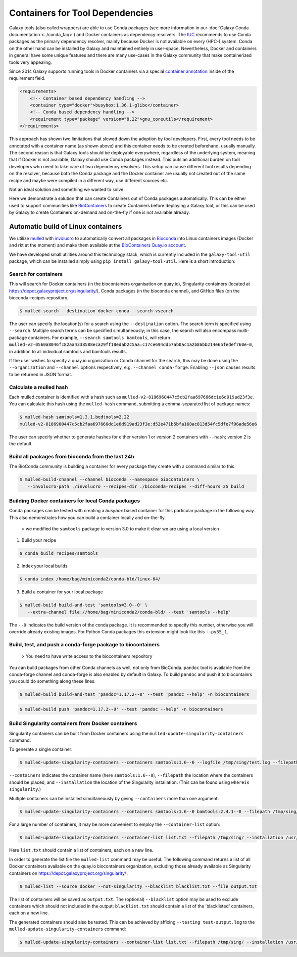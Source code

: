 ================================
Containers for Tool Dependencies
================================

Galaxy tools (also called wrappers) are able to use Conda packages
(see more information in our :doc:`Galaxy Conda documentation <../conda_faq>`) and Docker containers as dependency resolvers.
The IUC_ recommends to use Conda packages as the primary dependency resolver, mainly because Docker is not
available on every (HPC-) system. Conda on the other hand can be installed by Galaxy and maintained
entirely in user-space. Nevertheless, Docker and containers in general have some unique features and
there are many use-cases in the Galaxy community that make containerized tools very appealing.

Since 2014 Galaxy supports running tools in Docker containers via a special `container annotation`_ inside of the 
requirement field.

.. code-block:: xml

    <requirements>
        <!-- Container based dependency handling -->
        <container type="docker">busybox:1.36.1-glibc</container>
        <!-- Conda based dependency handling -->
        <requirement type="package" version="8.22">gnu_coreutils</requirement>
    </requirements>


This approach has shown two limitations that slowed down the adoption by tool developers.
First, every tool needs to be annotated with a container name (as shown above) and this container needs
to be created beforehand, usually manually. The second reason is that Galaxy tools should be deployable everywhere,
regardless of the underlying system, meaning that if Docker is not available, Galaxy should use Conda packages instead. 
This puts an additional burden on tool developers who need to take care of two dependency resolvers. This setup can cause
different tool results depending on the resolver, because both the Conda package and the Docker container are
usually not created out of the same recipe and maybe were compiled in a different way, use different sources etc.

Not an ideal solution and something we wanted to solve.

Here we demonstrate a solution that can create Containers out of Conda packages automatically.
This can be either used to support communities like BioContainers_ to create Containers
before deploying a Galaxy tool, or this can be used by Galaxy to create Containers on-demand and on-the-fly if one
is not available already.


Automatic build of Linux containers
-----------------------------------

We utilize mulled_ with involucro_ to automatically convert all packages in Bioconda_ into Linux containers images 
(Docker and rkt at the moment) and make them available at the `BioContainers Quay.io account`_.

We have developed small utilities around this technology stack, which is currently included in the ``galaxy-tool-util``
package, which can be installed simply using ``pip install galaxy-tool-util``. Here is a short introduction:

Search for containers
^^^^^^^^^^^^^^^^^^^^^

This will search for Docker containers (in the biocontainers organisation on quay.io), Singularity containers (located at https://depot.galaxyproject.org/singularity/), Conda packages (in the bioconda channel), and GitHub files (on the bioconda-recipes repository. 

.. code-block:: bash

   $ mulled-search --destination docker conda --search vsearch

The user can specify the location(s) for a search using the ``--destination`` option. The search term is specified using ``--search``. Multiple search terms can be specified simultaneously; in this case, the search will also encompass multi-package containers. For example, ``--search samtools bamtools``, will return ``mulled-v2-0560a8046fc82aa4338588eca29ff18edab2c5aa:c17ce694dd57ab0ac1a2b86bb214e65fedef760e-0``, in addition to all individual samtools and bamtools results.

If the user wishes to specify a quay.io organization or Conda channel for the search, this may be done using the ``--organization`` and ``--channel`` options respectively, e.g. ``--channel conda-forge``. Enabling ``--json`` causes results to be returned in JSON format.


Calculate a mulled hash
^^^^^^^^^^^^^^^^^^^^^^^

Each mulled container is identified with a hash such as ``mulled-v2-8186960447c5cb2faa697666dc1e6d919ad23f3e``. You can calculate this hash using the ``mulled-hash`` command, submitting a comma-separated list of package names:

.. code-block:: bash

   $ mulled-hash samtools=1.3.1,bedtools=2.22
   mulled-v2-8186960447c5cb2faa697666dc1e6d919ad23f3e:d52e471b5bfa168ac813d54fc5dfe7f96ade56e6

The user can specify whether to generate hashes for either version 1 or version 2 containers with ``--hash``; version 2 is the default.


Build all packages from bioconda from the last 24h
^^^^^^^^^^^^^^^^^^^^^^^^^^^^^^^^^^^^^^^^^^^^^^^^^^

The BioConda community is building a container for every package they create with a command similar to this.

.. code-block:: bash

   $ mulled-build-channel --channel bioconda --namespace biocontainers \
      --involucro-path ./involucro --recipes-dir ./bioconda-recipes --diff-hours 25 build


Building Docker containers for local Conda packages
^^^^^^^^^^^^^^^^^^^^^^^^^^^^^^^^^^^^^^^^^^^^^^^^^^^

Conda packages can be tested with creating a *busybox* based container for this particular package in the following way.
This also demonstrates how you can build a container locally and on-the-fly.

  > we modified the ``samtools`` package to version 3.0 to make it clear we are using a local version

1) Build your recipe

.. code-block:: bash
   
   $ conda build recipes/samtools

2) Index your local builds

.. code-block:: bash
   
   $ conda index /home/bag/miniconda2/conda-bld/linux-64/


3) Build a container for your local package

.. code-block:: bash
   
   $ mulled-build build-and-test 'samtools=3.0--0' \
      --extra-channel file://home/bag/miniconda2/conda-bld/ --test 'samtools --help'

The ``--0`` indicates the build version of the conda package. It is recommended to specify this number, otherwise
you will override already existing images. For Python Conda packages this extension might look like this ``--py35_1``.

Build, test, and push a conda-forge package to biocontainers
^^^^^^^^^^^^^^^^^^^^^^^^^^^^^^^^^^^^^^^^^^^^^^^^^^^^^^^^^^^^

 > You need to have write access to the biocontainers repository

You can build packages from other Conda channels as well, not only from BioConda. ``pandoc`` tool is available from the
conda-forge channel and conda-forge is also enabled by default in Galaxy. To build ``pandoc`` and push it to biocontainrs
you could do something along these lines.


.. code-block:: bash

   $ mulled-build build-and-test 'pandoc=1.17.2--0' --test 'pandoc --help' -n biocontainers

.. code-block:: bash
  
   $ mulled-build push 'pandoc=1.17.2--0' --test 'pandoc --help' -n biocontainers

Build Singularity containers from Docker containers
^^^^^^^^^^^^^^^^^^^^^^^^^^^^^^^^^^^^^^^^^^^^^^^^^^^

Singularity containers can be built from Docker containers using the ``mulled-update-singularity-containers`` command.

To generate a single container:

.. code-block:: bash

   $ mulled-update-singularity-containers --containers samtools:1.6--0 --logfile /tmp/sing/test.log --filepath /tmp/sing/ --installation /usr/local/bin/singularity

``--containers`` indicates the container name (here ``samtools:1.6--0``), ``--filepath`` the location where the containers should be placed, and ``--installation`` the location of the Singularity installation. (This can be found using ``whereis singularity``.)

Multiple containers can be installed simultaneously by giving ``--containers`` more than one argument:

.. code-block:: bash

   $ mulled-update-singularity-containers --containers samtools:1.6--0 bamtools:2.4.1--0 --filepath /tmp/sing/ --installation /usr/local/bin/singularity

For a large number of containers, it may be more convenient to employ the ``--container-list`` option:

.. code-block:: bash

   $ mulled-update-singularity-containers --container-list list.txt --filepath /tmp/sing/ --installation /usr/local/bin/singularity

Here ``list.txt`` should contain a list of containers, each on a new line.

In order to generate the list file the ``mulled-list`` command may be useful. The following command returns a list of all Docker containers available on the quay.io biocontainers organization, excluding those already available as Singularity containers on https://depot.galaxyproject.org/singularity/ .

.. code-block:: bash

   $ mulled-list --source docker --not-singularity --blacklist blacklist.txt --file output.txt

The list of containers will be saved as ``output.txt``. The (optional) ``--blacklist`` option may be used to exclude containers which should not included in the output; ``blacklist.txt`` should contain a list of the 'blacklisted' containers, each on a new line.

The generated containers should also be tested. This can be achieved by affixing ``--testing test-output.log`` to the ``mulled-update-singularity-containers`` command:

.. code-block:: bash

   $ mulled-update-singularity-containers --container-list list.txt --filepath /tmp/sing/ --installation /usr/local/bin/singularity --testing test-output.log

.. _IUC: https://galaxyproject.org/iuc/
.. _container annotation:  https://github.com/galaxyproject/galaxy/blob/dev/test/functional/tools/catDocker.xml#L4
.. _BioContainers: https://github.com/biocontainers
.. _mulled: https://github.com/mulled/mulled
.. _involucro: https://github.com/involucro/involucro
.. _Bioconda: https://bioconda.github.io/
.. _BioContainers Quay.io account: https://quay.io/organization/biocontainers
